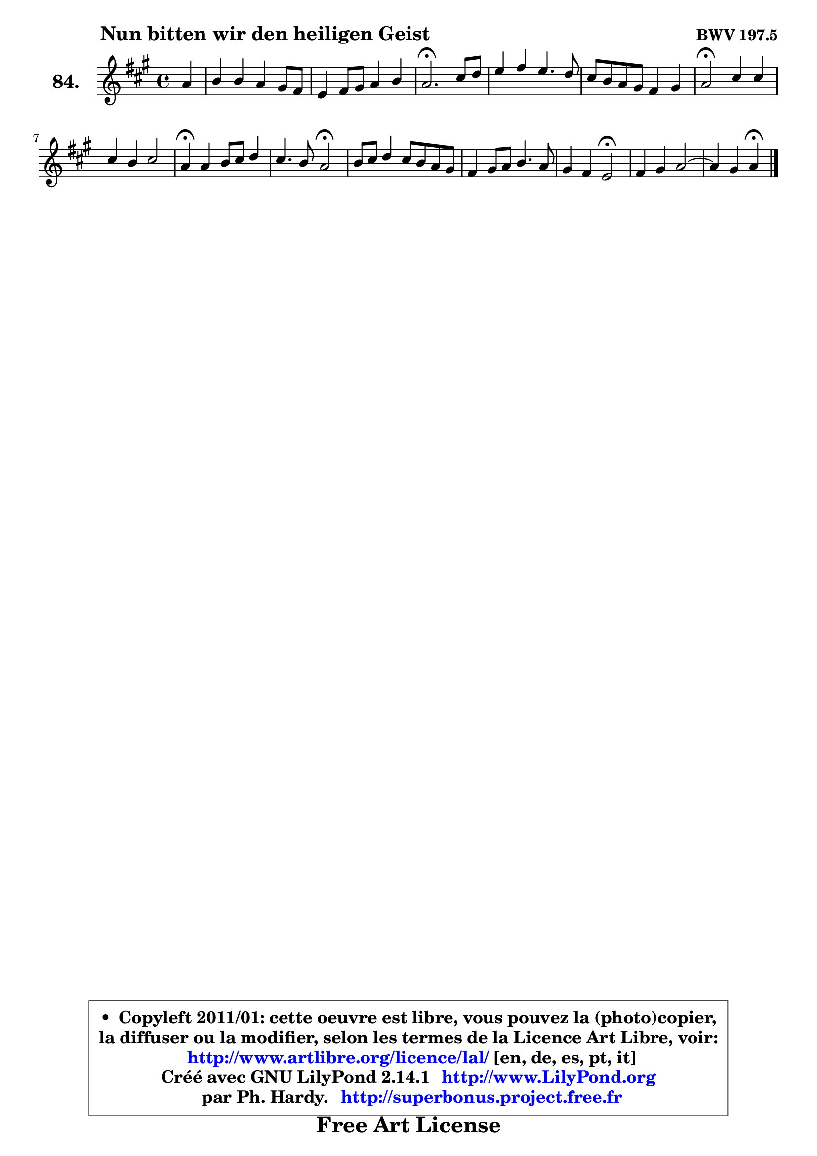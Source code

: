 
\version "2.14.1"

    \paper {
%	system-system-spacing #'padding = #0.1
%	score-system-spacing #'padding = #0.1
%	ragged-bottom = ##f
%	ragged-last-bottom = ##f
	}

    \header {
      opus = \markup { \bold "BWV 197.5" }
      piece = \markup { \hspace #9 \fontsize #2 \bold "Nun bitten wir den heiligen Geist" }
      maintainer = "Ph. Hardy"
      maintainerEmail = "superbonus.project@free.fr"
      lastupdated = "2011/Jul/20"
      tagline = \markup { \fontsize #3 \bold "Free Art License" }
      copyright = \markup { \fontsize #3  \bold   \override #'(box-padding .  1.0) \override #'(baseline-skip . 2.9) \box \column { \center-align { \fontsize #-2 \line { • \hspace #0.5 Copyleft 2011/01: cette oeuvre est libre, vous pouvez la (photo)copier, } \line { \fontsize #-2 \line {la diffuser ou la modifier, selon les termes de la Licence Art Libre, voir: } } \line { \fontsize #-2 \with-url #"http://www.artlibre.org/licence/lal/" \line { \fontsize #1 \hspace #1.0 \with-color #blue http://www.artlibre.org/licence/lal/ [en, de, es, pt, it] } } \line { \fontsize #-2 \line { Créé avec GNU LilyPond 2.14.1 \with-url #"http://www.LilyPond.org" \line { \with-color #blue \fontsize #1 \hspace #1.0 \with-color #blue http://www.LilyPond.org } } } \line { \hspace #1.0 \fontsize #-2 \line {par Ph. Hardy. } \line { \fontsize #-2 \with-url #"http://superbonus.project.free.fr" \line { \fontsize #1 \hspace #1.0 \with-color #blue http://superbonus.project.free.fr } } } } } }

	  }

  guidemidi = {
        r4 |
        R1 |
        R1 |
        \tempo 4 = 40 r2. \tempo 4 = 78 r4 |
        R1 |
        R1 |
        \tempo 4 = 34 r2 \tempo 4 = 78 r2 |
        R1 |
        \tempo 4 = 30 r4 \tempo 4 = 78 r2. |
        r2 \tempo 4 = 34 r2 \tempo 4 = 78 |
        R1 |
        R1 |
        r2 \tempo 4 = 34 r2 \tempo 4 = 78 |
        R1 |
	r2 \tempo 4 = 30 r4 
	}

  upper = {
	\time 4/4
	\key a \major
	\clef treble
	\partial 4
	\voiceOne
	<< { 
	% SOPRANO
	\set Voice.midiInstrument = "acoustic grand"
	\relative c'' {
        a4 |
        b4 b a gis8 fis |
        e4 fis8 gis a4 b |
        a2.\fermata cis8 d |
        e4 fis e4. d8 |
        cis8 b a gis fis4 gis |
        a2\fermata cis4 cis |
        cis4 b cis2 |
        a4\fermata a4 b8 cis d4 |
        cis4. b8 a2\fermata |
        b8 cis d4 cis8 b a gis |
        fis4 gis8 a b4. a8 |
        gis4 fis e2\fermata |
        fis4 gis a2 ~ |
	a4 gis4 a\fermata
        \bar "|."
	} % fin de relative
	}

%	\context Voice="1" { \voiceTwo 
%	% ALTO
%	\set Voice.midiInstrument = "acoustic grand"
%	\relative c' {
%        e4 |
%        e4 e e d8 cis |
%        b8 cis a d cis4 fis8 e |
%        e2. a4 |
%        b8 cis d cis b a gis fis |
%        gis8 eis cis4 d d |
%        cis2 e4 e |
%        e8 fis gis fis eis fis4 eis8 |
%        fis4 fis gis8 a b4 |
%        b4 a8 g fis2 |
%        fis8 gis! a b a gis fis e |
%        dis4 e8 fis gis4. fis8 ~ |
%	fis8 e4 dis8 b2 |
%        d4 e e8 cis fis4 |
%        e2 e4
%        \bar "|."
%	} % fin de relative
%	\oneVoice
%	} >>
 >>
	}

    lower = {
	\time 4/4
	\key a \major
	\clef bass
	\partial 4
	\voiceOne
	<< { 
	% TENOR
	\set Voice.midiInstrument = "acoustic grand"
	\relative c' {
        cis4 |
        b8 a gis4 a b8 a |
        gis8 a fis b e, a4 gis8 |
        cis2. e4 |
        e4 a, b8 cis d4 |
        gis,4 a a b |
        e,2 a4 a |
        gis8 a b4 b8 a gis cis |
        cis4 cis b8 a4 gis16 fis |
        e4 a a2 |
        d8 cis4 b8 cis8 dis e4 |
        b4 b b8 cis16 dis e8 b |
        b4. a8 gis2 |
        a4 b8 d cis4 c |
        b8 a b d cis4
        \bar "|."
	} % fin de relative
	}
	\context Voice="1" { \voiceTwo 
	% BASS
	\set Voice.midiInstrument = "acoustic grand"
	\relative c' {
        a4 |
        gis8 fis e d cis a d4 ~ |
	d8 cis8 d b cis fis d e |
        a,2.\fermata a'4 |
        a8 gis fis4 gis8 a b4 |
        eis,8 cis fis e d cis b4 |
        a2\fermata a8 b cis d |
        e4. d8 cis2 |
        fis4\fermata fis8 e d cis b e |
        a,8 b cis4 d2\fermata |
        d8 e fis gis a b cis a |
        b8 a gis fis e dis cis dis |
        e8 gis b b, e2\fermata |
        d8 cis d b cis fis e dis |
        e4 e, a4\fermata
        \bar "|."
	} % fin de relative
	\oneVoice
	} >>
	}


    \score { 

	\new PianoStaff <<
	\set PianoStaff.instrumentName = \markup { \bold \huge "84." }
	\new Staff = "upper" \upper
%	\new Staff = "lower" \lower
	>>

    \layout {
%	ragged-last = ##f
	   }

         } % fin de score

  \score {
\unfoldRepeats { << \guidemidi \upper >> }
    \midi {
    \context {
     \Staff
      \remove "Staff_performer"
               }

     \context {
      \Voice
       \consists "Staff_performer"
                }

     \context { 
      \Score
      tempoWholesPerMinute = #(ly:make-moment 78 4)
		}
	    }
	}


